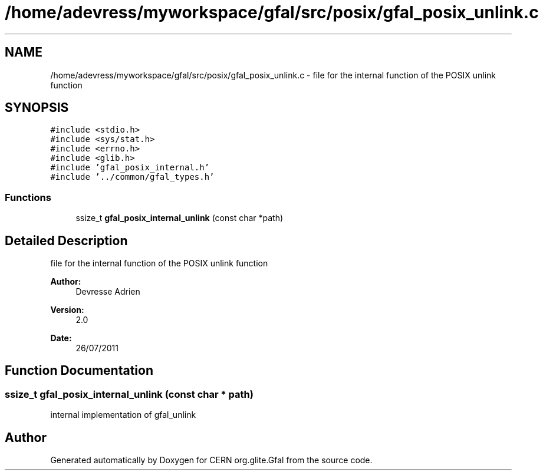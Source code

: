 .TH "/home/adevress/myworkspace/gfal/src/posix/gfal_posix_unlink.c" 3 "18 Aug 2011" "Version 1.90" "CERN org.glite.Gfal" \" -*- nroff -*-
.ad l
.nh
.SH NAME
/home/adevress/myworkspace/gfal/src/posix/gfal_posix_unlink.c \- file for the internal function of the POSIX unlink function 
.SH SYNOPSIS
.br
.PP
\fC#include <stdio.h>\fP
.br
\fC#include <sys/stat.h>\fP
.br
\fC#include <errno.h>\fP
.br
\fC#include <glib.h>\fP
.br
\fC#include 'gfal_posix_internal.h'\fP
.br
\fC#include '../common/gfal_types.h'\fP
.br

.SS "Functions"

.in +1c
.ti -1c
.RI "ssize_t \fBgfal_posix_internal_unlink\fP (const char *path)"
.br
.in -1c
.SH "Detailed Description"
.PP 
file for the internal function of the POSIX unlink function 

\fBAuthor:\fP
.RS 4
Devresse Adrien 
.RE
.PP
\fBVersion:\fP
.RS 4
2.0 
.RE
.PP
\fBDate:\fP
.RS 4
26/07/2011 
.RE
.PP

.SH "Function Documentation"
.PP 
.SS "ssize_t gfal_posix_internal_unlink (const char * path)"
.PP
internal implementation of gfal_unlink 
.SH "Author"
.PP 
Generated automatically by Doxygen for CERN org.glite.Gfal from the source code.
